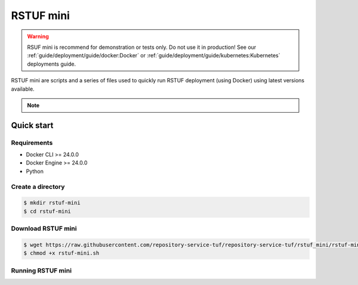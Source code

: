 ##########
RSTUF mini
##########

.. warning::
    RSUF mini is recommend for demonstration or tests only.
    Do not use it in production! See our
    :ref:`guide/deployment/guide/docker:Docker` or
    :ref:`guide/deployment/guide/kubernetes:Kubernetes` deployments guide.

RSTUF mini are scripts and a series of files used to quickly run RSTUF
deployment (using Docker) using latest versions available.

.. note::

    .. collapse::
        Downloads and Installation

        * Downloads

          -  docker-compose.yml
          -  RSTUF keys

        * Installations

          - Repository Service for TUF Python Package (Command Line Interface)
            and its dependencies

Quick start
###########

Requirements
============

- Docker CLI >= 24.0.0
- Docker Engine >= 24.0.0
- Python

Create a directory
==================

.. code:: console

    $ mkdir rstuf-mini
    $ cd rstuf-mini


Download RSTUF mini
===================

.. code:: console

    $ wget https://raw.githubusercontent.com/repository-service-tuf/repository-service-tuf/rstuf_mini/rstuf-mini/rstuf-mini.sh
    $ chmod +x rstuf-mini.sh


Running RSTUF mini
==================